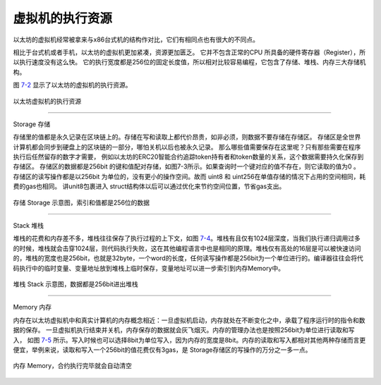 虚拟机的执行资源
=======================

以太坊的虚拟机经常被拿来与x86台式机的结构作对比，它们有相同点也有很大的不同点。

相比于台式机或者手机，以太坊的虚拟机更加紧凑，资源更加匮乏。
它并不包含正常的CPU 所具备的硬件寄存器（Register），所以执行速度没有这么快。
它的执行宽度都是256位的固定长度值，所以相对比较容易编程，它包含了存储、堆栈、内存三大存储机构。

图 7-2_ 显示了以太坊的虚拟机的执行资源。

.. _7-2:
.. figure:: /img/Picture46.png
   :align: center
   :width: 700 px

   以太坊虚拟机的执行资源

-------------------------------

Storage 存储

存储里的值都是永久记录在区块链上的。存储在写和读取上都代价昂贵，如非必须，则数据不要存储在存储区。
存储区是全世界计算机都会同步到硬盘上的区块链的一部分，哪怕关机以后也被永久记录。
那么哪些值需要保存在这里呢？只有那些需要在程序执行后任然留存的数字才需要，
例如以太坊的ERC20智能合约追踪token持有者和token数量的关系，这个数据需要持久化保存到存储区。
存储区的数据都是256bit 的键和值配对存储，如图7-3所示。如果查询时一个键对应的值不存在，则它读取的值为0 。
存储区的读写操作都是以256bit 为单位的，没有更小的操作空间。故而 uint8 和 uint256在单值存储的情况下占用的空间相同，耗费的gas也相同。
讲unit8包裹进入 struct结构体以后可以通过优化来节约空间位置，节省gas支出。


.. _7-3:
.. figure:: /img/Picture47.png
   :align: center
   :width: 700 px

   存储 Storage 示意图，索引和值都是256位的数据

-------------------------------

Stack 堆栈

堆栈的花费和内存差不多，堆栈往往保存了执行过程的上下文，如图 7-4_。堆栈有且仅有1024层深度，当我们执行递归调用过多的时候，堆栈就会击穿1024层，则代码执行失败，这在其他编程语言中也是相同的原理。堆栈仅有高处的16层是可以被快速访问的，堆栈的宽度也是256bit，也就是32byte，一个word的长度，任何读写操作都是256bit为一个单位进行的。编译器往往会将代码执行中的临时变量、变量地址放到堆栈上临时保存，变量地址可以进一步索引到内存Memory中。


.. _7-4:
.. figure:: /img/Picture48.png
   :align: center
   :width: 700 px

   堆栈 Stack 示意图，数据都是256bit进出堆栈

-------------------------------

Memory 内存

内存在以太坊虚拟机中和真实计算机的内存概念相近：一旦虚拟机启动，内存就处在不断变化之中，承载了程序运行时的指令和数据的保存。
一旦虚拟机执行结束并关机，内存保存的数据就会灰飞烟灭。内存的管理办法也是按照256bit为单位进行读取和写入，
如图 7-5_ 所示。写入时候也可以选择8bit为单位写入，因为内存的宽度是8bit。内存的读取和写入都相对其他两种存储而言更便宜，举例来说，读取和写入一个256bit的值花费仅有3gas，是 Storage存储区的写操作的万分之一多一点。


.. _7-5:
.. figure:: /img/Picture49.png
   :align: center
   :width: 700 px

   内存 Memory，合约执行完毕就会自动清空